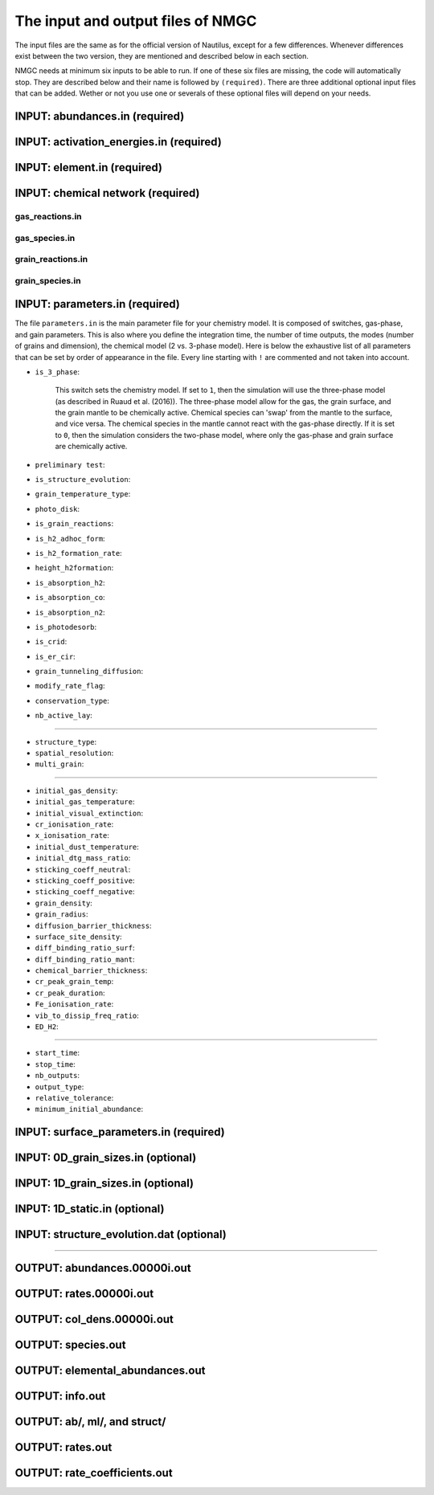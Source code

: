 .. _chap-input-files:

The input and output files of NMGC
***************************************

The input files are the same as for the official version of Nautilus, except for a few differences. Whenever differences exist between the two version, they are mentioned and described below in each section.   

NMGC needs at minimum six inputs to be able to run. If one of these six files are missing, the code will automatically stop. They are described below and their name is followed by ``(required)``. 
There are three additional optional input files that can be added. 
Wether or not you use one or severals of these optional files will depend on your needs.



.. _sec-ab-input:
INPUT: abundances.in (required)
==================

.. _sec-act-input:
INPUT: activation_energies.in (required)
==================

.. _sec-elm-input:
INPUT: element.in (required)
==================

.. _sec-network-input:
INPUT: chemical network (required)
==================

.. _sec-greac-input:
gas_reactions.in
---------------------

.. _sec-gspec-input:
gas_species.in
---------------------

.. _sec-grreac-input:
grain_reactions.in
---------------------

.. _sec-grspec-input:
grain_species.in
---------------------

.. _sec-param-input:
INPUT: parameters.in (required)
==================

The file ``parameters.in`` is the main parameter file for your chemistry model. It is composed of switches, gas-phase, and gain parameters. This is also where you define the integration time, the number of time outputs,
the modes (number of grains and dimension), the chemical model (2 vs. 3-phase model). Here is below the exhaustive list of all parameters that can be set by order of appearance in the file. Every line starting with ``!`` are commented and not taken into account.

* ``is_3_phase``:

    This switch sets the chemistry model. If set to ``1``, then the simulation will use the three-phase model (as described in Ruaud et al. (2016)). The three-phase model allow for the gas, the grain surface, and the grain mantle
    to be chemically active. Chemical species can 'swap' from the mantle to the surface, and vice versa. The chemical species in the mantle cannot react with the gas-phase directly. If it is set to ``0``, then the simulation
    considers the two-phase model, where only the gas-phase and grain surface are chemically active.

* ``preliminary test``: 

* ``is_structure_evolution``:

* ``grain_temperature_type``: 

* ``photo_disk``:

* ``is_grain_reactions``:  

* ``is_h2_adhoc_form``:  

* ``is_h2_formation_rate``:  

* ``height_h2formation``:  

* ``is_absorption_h2``: 

* ``is_absorption_co``:  

* ``is_absorption_n2``:  

* ``is_photodesorb``:  

* ``is_crid``:  

* ``is_er_cir``:  

* ``grain_tunneling_diffusion``:  

* ``modify_rate_flag``:  

* ``conservation_type``:  

* ``nb_active_lay``: 


-------------------------------------

* ``structure_type``: 

* ``spatial_resolution``: 

* ``multi_grain``: 

-------------------------------------

* ``initial_gas_density``: 

* ``initial_gas_temperature``: 

* ``initial_visual_extinction``: 

* ``cr_ionisation_rate``: 

* ``x_ionisation_rate``: 

* ``initial_dust_temperature``:

* ``initial_dtg_mass_ratio``:

* ``sticking_coeff_neutral``:

* ``sticking_coeff_positive``:

* ``sticking_coeff_negative``:

* ``grain_density``:

* ``grain_radius``:

* ``diffusion_barrier_thickness``:

* ``surface_site_density``:

* ``diff_binding_ratio_surf``:

* ``diff_binding_ratio_mant``:

* ``chemical_barrier_thickness``:

* ``cr_peak_grain_temp``:

* ``cr_peak_duration``:

* ``Fe_ionisation_rate``:

* ``vib_to_dissip_freq_ratio``:

* ``ED_H2``:

-------------------------------------

* ``start_time``:

* ``stop_time``:

* ``nb_outputs``:

* ``output_type``:

* ``relative_tolerance``:

* ``minimum_initial_abundance``:





.. _sec-surf-input:
INPUT: surface_parameters.in (required)
==================

.. _sec-0d-input:
INPUT: 0D_grain_sizes.in (optional)
==================

.. _sec-1d-input:
INPUT: 1D_grain_sizes.in (optional)
==================

.. _sec-static-input:
INPUT: 1D_static.in  (optional)
==================

.. _sec-evolv-input:
INPUT: structure_evolution.dat  (optional)
==================



-------------------------------------

.. _sec-ab-output:
OUTPUT: abundances.00000i.out
==================

.. _sec-rates-output:
OUTPUT: rates.00000i.out
==================

OUTPUT: col_dens.00000i.out
==================

OUTPUT: species.out
==================

OUTPUT: elemental_abundances.out
==================

OUTPUT: info.out
==================

OUTPUT: ab/, ml/, and struct/
==================

OUTPUT: rates.out
==================

OUTPUT: rate_coefficients.out
==================

